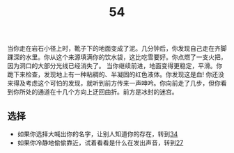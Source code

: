 #+TITLE: 54
当你走在岩石小径上时，靴子下的地面变成了泥。几分钟后，你发现自己走在齐脚踝深的水里。你从这个来源填满你的饮水袋，这比吃雪要好。你点燃了一支火把，因为洞口的大部分光线已经消失了。
当你继续前进，地面变得更稳定，平滑。你跪下来检查，发现地上有一种粘稠的、半凝固的红色液体。你发现这是血!
你还没来得及考虑这个可怕的发现，就听到前方传来一声呻吟。你向前走了几步，但你看到你所处的通道在十几个方向上迂回曲折。前方是冰封的迷宫。

** 选择
- 如果你选择大喊出你的名字，让别人知道你的存在，转到[[file:34.org][34]]
- 如果你冷静地偷偷靠近，试着看看是什么在发出声音，转到[[file:27.org][27]]
